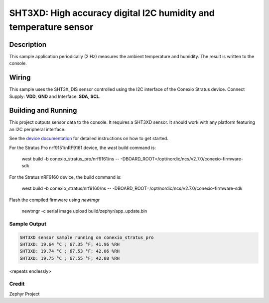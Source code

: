 
SHT3XD: High accuracy digital I2C humidity and temperature sensor
#################################################

Description
***********

This sample application periodically (2 Hz) measures the ambient
temperature and humidity. The result is written to the console.

Wiring
*******

This sample uses the SHT3X_DIS sensor controlled using the I2C interface of the Conexio Stratus device.
Connect Supply: **VDD**, **GND** and Interface: **SDA**, **SCL**.

Building and Running
********************

This project outputs sensor data to the console. It requires a SHT3XD
sensor. It should work with any platform featuring an I2C peripheral
interface.  

See the `device documentation <https://docs.conexiotech.com/>`_ for detailed instructions on how to get started.

For the Stratus Pro nrf9151/nRF9161 device, the `west` build command is: 

   west build -b conexio_stratus_pro/nrf9161/ns -- -DBOARD_ROOT=/opt/nordic/ncs/v2.7.0/conexio-firmware-sdk

For the Stratus nRF9160 device, the build command is:

   west build -b conexio_stratus/nrf9160/ns -- -DBOARD_ROOT=/opt/nordic/ncs/v2.7.0/conexio-firmware-sdk


Flash the compiled firmware using `newtmgr`

   newtmgr -c serial image upload build/zephyr/app_update.bin


Sample Output
=============

.. code-block:: console

   SHT3XD sensor sample running on conexio_stratus_pro
   SHT3XD: 19.64 °C ; 67.35 °F; 41.96 %RH
   SHT3XD: 19.74 °C ; 67.53 °F; 42.06 %RH
   SHT3XD: 19.75 °C ; 67.55 °F; 42.08 %RH

<repeats endlessly>

Credit 
===============
Zephyr Project
